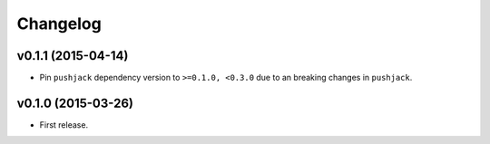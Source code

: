 .. _changelog:

Changelog
=========


v0.1.1 (2015-04-14)
-------------------

- Pin ``pushjack`` dependency version to ``>=0.1.0, <0.3.0`` due to an breaking changes in ``pushjack``.


v0.1.0 (2015-03-26)
-------------------

- First release.
